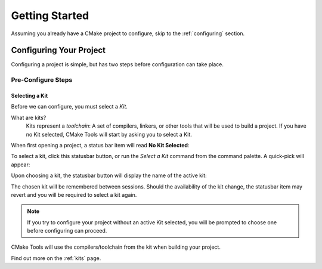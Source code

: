 Getting Started
###############

Assuming you already have a CMake project to configure, skip to the
:ref:`configuring` section.

.. _configuring:

Configuring Your Project
************************

Configuring a project is simple, but has two steps before configuration can take
place.

Pre-Configure Steps
===================

Selecting a Kit
---------------

Before we can configure, you must select a *Kit*.

What are kits?
    Kits represent a *toolchain*: A set of compilers, linkers, or other tools
    that will be used to build a project. If you have no Kit selected, CMake
    Tools will start by asking you to select a Kit.

When first opening a project, a status bar item will read **No Kit Selected**:

.. image:: res/no_kits.png
    :align: center

To select a kit, click this statusbar button, or run the *Select a Kit* command
from the command palette. A quick-pick will appear:

.. image:: res/kit_selector.png
    :align: center

Upon choosing a kit, the statusbar button will display the name of the active
kit:

.. image:: res/kit_selected.png
    :align: center

The chosen kit will be remembered between sessions. Should the availability of
the kit change, the statusbar item may revert and you will be required to select
a kit again.

.. note::
    If you try to configure your project without an active Kit selected, you
    will be prompted to choose one before configuring can proceed.

CMake Tools will use the compilers/toolchain from the kit when building your
project.

Find out more on the :ref:`kits` page.